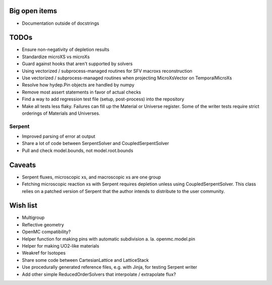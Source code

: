Big open items
==============

* Documentation outside of docstrings

TODOs
=====

* Ensure non-negativity of depletion results
* Standardize microXS vs microXs
* Guard against hooks that aren't supported by solvers
* Using vectorized / subprocess-managed routines for SFV macroxs
  reconstruction
* Use vectorized / subprocess-managed routines when projecting
  MicroXsVector on TemporalMicroXs
* Resolve how hydep.Pin objects are handled by numpy
* Remove most assert statements in favor of actual checks
* Find a way to add regression test file (setup, post-process) into
  the repository
* Make all tests less flaky. Failures can fill up the Material or
  Universe register. Some of the writer tests require strict orderings
  of Materials and Universes.

Serpent
-------

* Improved parsing of error at output
* Share a lot of code between SerpentSolver and CoupledSerpentSolver
* Pull and check model.bounds, not model.root.bounds

Caveats
=======

* Serpent fluxes, microscopic xs, and macroscopic xs are one group
* Fetching microscopic reaction xs with Serpent requires depletion
  unless using CoupledSerpentSolver. This class relies on a patched
  version of Serpent that the author intends to distribute to the
  user community.

Wish list
=========

* Multigroup
* Reflective geometry
* OpenMC compatibility?
* Helper function for making pins with automatic subdivision
  a. la. openmc.model.pin
* Helper for making UO2-like materials
* Weakref for Isotopes
* Share some code between CartesianLattice and LatticeStack
* Use procedurally generated reference files, e.g. with Jinja, for
  testing Serpent writer
* Add other simple ReducedOrderSolvers that interpolate / extrapolate
  flux?
